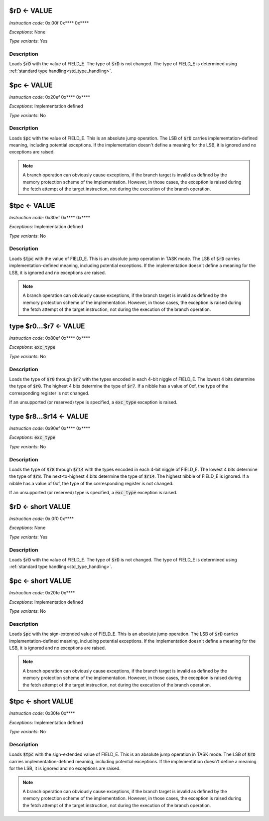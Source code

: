 .. _rd_eq_value:

$rD <- VALUE
--------------------------

*Instruction code*: 0x.00f 0x**** 0x****

*Exceptions*: None

*Type variants*: Yes

Description
~~~~~~~~~~~

Loads :code:`$rD` with the value of FIELD_E. The type of :code:`$rD` is not changed. The type of FIELD_E is determined using :ref:`standard type handling<std_type_handling>`.


.. _pc_eq_value:

$pc <- VALUE
--------------------------

*Instruction code*: 0x20ef 0x**** 0x****

*Exceptions*: Implementation defined

*Type variants*: No

Description
~~~~~~~~~~~
Loads :code:`$pc` with the value of FIELD_E. This is an absolute jump operation. The LSB of :code:`$rD` carries implementation-defined meaning, including potential exceptions. If the implementation doesn't define a meaning for the LSB, it is ignored and no exceptions are raised.

.. note:: A branch operation can obviously cause exceptions, if the branch target is invalid as defined by the memory protection scheme of the implementation. However, in those cases, the exception is raised during the fetch attempt of the target instruction, not during the execution of the branch operation.

.. _tpc_eq_value:

$tpc <- VALUE
--------------------------

*Instruction code*: 0x30ef 0x**** 0x****

*Exceptions*: Implementation defined

*Type variants*: No

Description
~~~~~~~~~~~
Loads :code:`$tpc` with the value of FIELD_E. This is an absolute jump operation in TASK mode. The LSB of :code:`$rD` carries implementation-defined meaning, including potential exceptions. If the implementation doesn't define a meaning for the LSB, it is ignored and no exceptions are raised.

.. note:: A branch operation can obviously cause exceptions, if the branch target is invalid as defined by the memory protection scheme of the implementation. However, in those cases, the exception is raised during the fetch attempt of the target instruction, not during the execution of the branch operation.


.. _type_r0...r7_eq_value:

type $r0...$r7 <- VALUE
--------------------------

*Instruction code*: 0x80ef 0x**** 0x****

*Exceptions*: :code:`exc_type`

*Type variants*: No

Description
~~~~~~~~~~~
Loads the type of :code:`$r0` through :code:`$r7` with the types encoded in each 4-bit niggle of FIELD_E. The lowest 4 bits determine the type of :code:`$r0`. The highest 4 bits determine the type of :code:`$r7`. If a nibble has a value of 0xf, the type of the corresponding register is not changed.

If an unsupported (or reserved) type is specified, a :code:`exc_type` exception is raised.

.. _type_r8...r14_eq_value:

type $r8...$r14 <- VALUE
--------------------------

*Instruction code*: 0x90ef 0x**** 0x****

*Exceptions*: :code:`exc_type`

*Type variants*: No

Description
~~~~~~~~~~~
Loads the type of :code:`$r8` through :code:`$r14` with the types encoded in each 4-bit niggle of FIELD_E. The lowest 4 bits determine the type of :code:`$r8`. The next-to-highest 4 bits determine the type of :code:`$r14`. The highest nibble of FIELD_E is ignored. If a nibble has a value of 0xf, the type of the corresponding register is not changed.

If an unsupported (or reserved) type is specified, a :code:`exc_type` exception is raised.


.. _rd_eq_short_value:

$rD <- short VALUE
--------------------------

*Instruction code*: 0x.0f0 0x****

*Exceptions*: None

*Type variants*: Yes

Description
~~~~~~~~~~~

Loads :code:`$rD` with the value of FIELD_E. The type of :code:`$rD` is not changed. The type of FIELD_E is determined using :ref:`standard type handling<std_type_handling>`.


.. _pc_eq_short_value:

$pc <- short VALUE
--------------------------

*Instruction code*: 0x20fe 0x****

*Exceptions*: Implementation defined

*Type variants*: No

Description
~~~~~~~~~~~
Loads :code:`$pc` with the sign-extended value of FIELD_E. This is an absolute jump operation. The LSB of :code:`$rD` carries implementation-defined meaning, including potential exceptions. If the implementation doesn't define a meaning for the LSB, it is ignored and no exceptions are raised.

.. note:: A branch operation can obviously cause exceptions, if the branch target is invalid as defined by the memory protection scheme of the implementation. However, in those cases, the exception is raised during the fetch attempt of the target instruction, not during the execution of the branch operation.


.. _tpc_eq_short_value:

$tpc <- short VALUE
--------------------------

*Instruction code*: 0x30fe 0x****

*Exceptions*: Implementation defined

*Type variants*: No

Description
~~~~~~~~~~~
Loads :code:`$tpc` with the sign-extended value of FIELD_E. This is an absolute jump operation in TASK mode. The LSB of :code:`$rD` carries implementation-defined meaning, including potential exceptions. If the implementation doesn't define a meaning for the LSB, it is ignored and no exceptions are raised.

.. note:: A branch operation can obviously cause exceptions, if the branch target is invalid as defined by the memory protection scheme of the implementation. However, in those cases, the exception is raised during the fetch attempt of the target instruction, not during the execution of the branch operation.
